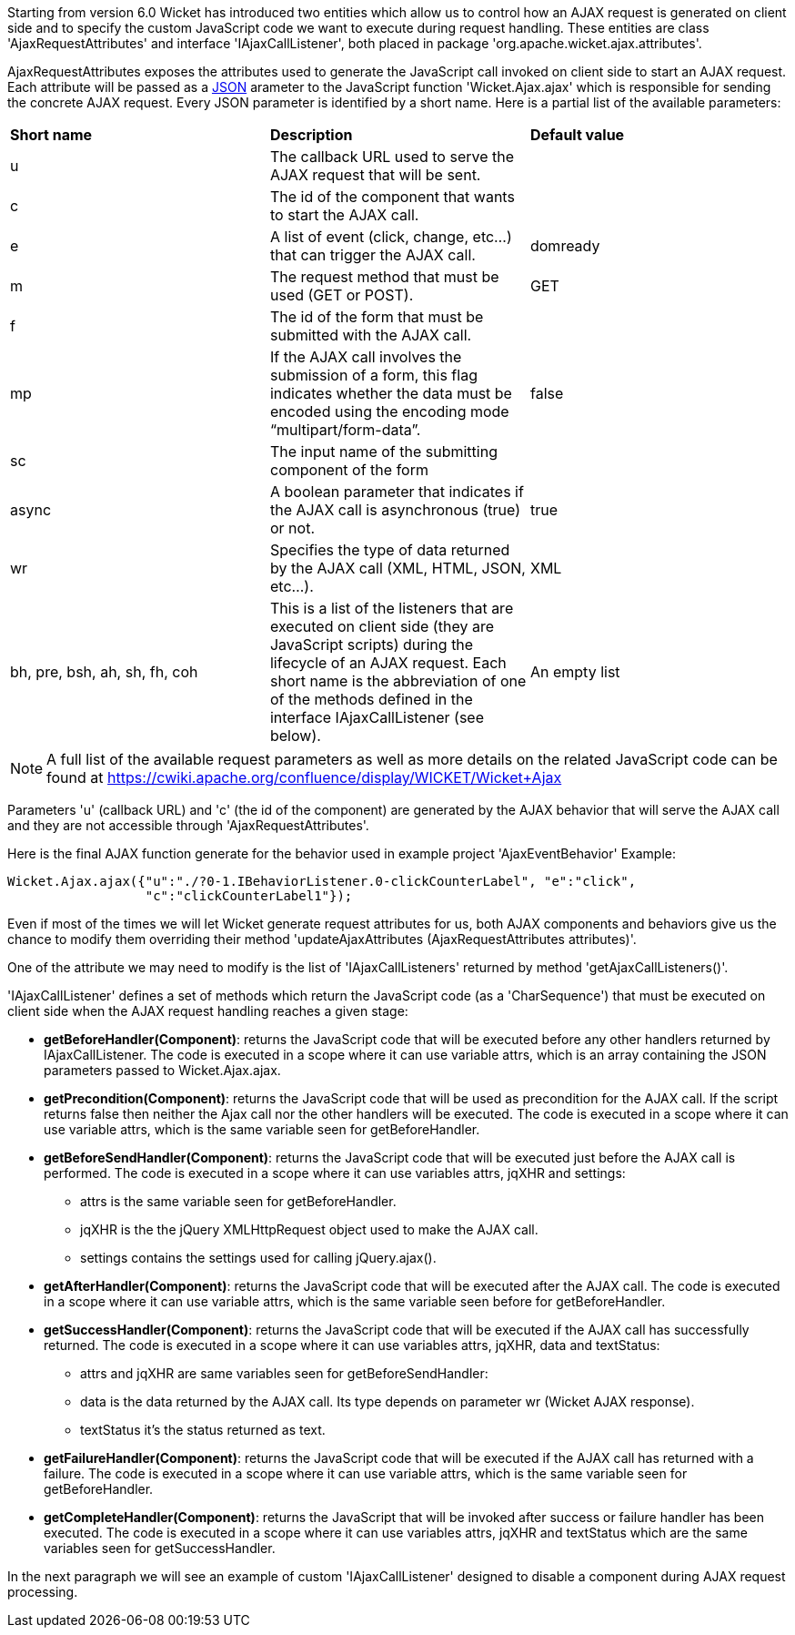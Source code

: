             


Starting from version 6.0 Wicket has introduced two entities which allow us to control how an AJAX request is generated on client side and to specify the custom JavaScript code we want to execute during request handling. These entities are class 'AjaxRequestAttributes' and interface 'IAjaxCallListener', both placed in package 'org.apache.wicket.ajax.attributes'.

AjaxRequestAttributes exposes the attributes used to generate the JavaScript call invoked on client side to start an AJAX request. Each attribute will be passed as a  http://en.wikipedia.org/wiki/JSON[JSON] arameter to the JavaScript function 'Wicket.Ajax.ajax' which is responsible for sending the concrete AJAX request. Every JSON parameter is identified by a short name. Here is a partial list of the available parameters:

|===
*Short name* | *Description* | *Default value*
|u | The callback URL used to serve the AJAX request that will be sent. |
|c | The id of the component that wants to start the AJAX call. |
|e | A list of event (click, change, etc...) that can trigger the AJAX call. | domready
|m | The request method that must be used (GET or POST). | GET
|f | The id of the form that must be submitted with the AJAX call. |
|mp | If the AJAX call involves the submission of a form, this flag indicates whether the data must be encoded using the encoding mode “multipart/form-data”. | false
|sc | The input name of the submitting component of the form |
|async | A boolean parameter that indicates if the AJAX call is asynchronous (true) or not. | true
|wr | Specifies the type of data returned by the AJAX call (XML, HTML, JSON, etc...). | XML
|bh, pre, bsh, ah, sh, fh, coh | This is a list of the listeners that are executed on client side (they are JavaScript scripts) during the lifecycle of an AJAX request. Each short name is the abbreviation of one of the methods defined in the interface IAjaxCallListener (see below). | An empty list
|===

NOTE: A full list of the available request parameters as well as more details on the related JavaScript code can be found at  https://cwiki.apache.org/confluence/display/WICKET/Wicket+Ajax[https://cwiki.apache.org/confluence/display/WICKET/Wicket+Ajax] 

Parameters 'u' (callback URL) and 'c' (the id of the component) are generated by the AJAX behavior that will serve the AJAX call and they are not accessible through 'AjaxRequestAttributes'.

Here is the final AJAX function generate for the behavior used in example project 'AjaxEventBehavior' Example:

[source,java]
----
Wicket.Ajax.ajax({"u":"./?0-1.IBehaviorListener.0-clickCounterLabel", "e":"click",               
                  "c":"clickCounterLabel1"});
----

Even if most of the times we will let Wicket generate request attributes for us, both AJAX components and behaviors give us the chance to modify them overriding their method 'updateAjaxAttributes (AjaxRequestAttributes attributes)'. 

One of the attribute we may need to modify is the list of 'IAjaxCallListeners' returned by method 'getAjaxCallListeners()'. 

'IAjaxCallListener' defines a set of methods which return the JavaScript code (as a 'CharSequence') that must be executed on client side when the AJAX request handling reaches a given stage:

* *getBeforeHandler(Component)*: returns the JavaScript code that will be executed before any other handlers returned by IAjaxCallListener. The code is executed in a scope where it can use variable attrs, which is an array containing the JSON parameters passed to Wicket.Ajax.ajax. 
* *getPrecondition(Component)*: returns the JavaScript code that will be used as precondition for the AJAX call. If the script returns false then neither the Ajax call nor the other handlers will be executed. The code is executed in a scope where it can use variable attrs, which is the same variable seen for getBeforeHandler. 
* *getBeforeSendHandler(Component)*: returns the JavaScript code that will be executed just before the AJAX call is performed. The code is executed in a scope where it can use variables attrs, jqXHR and settings:
** attrs is the same variable seen for getBeforeHandler.
** jqXHR is the the jQuery XMLHttpRequest object used to make the AJAX call.
** settings contains the settings used for calling jQuery.ajax().
* *getAfterHandler(Component)*: returns the JavaScript code that will be executed after the AJAX call. The code is executed in a scope where it can use variable attrs, which is the same variable seen before for getBeforeHandler. 
* *getSuccessHandler(Component)*: returns the JavaScript code that will be executed if the AJAX call has successfully returned. The code is executed in a scope where it can use variables attrs, jqXHR, data and textStatus:
** attrs and jqXHR are same variables seen for getBeforeSendHandler:
** data is the data returned by the AJAX call. Its type depends on parameter wr (Wicket AJAX response).
** textStatus it's the status returned as text.
* *getFailureHandler(Component)*: returns the JavaScript code that will be executed if the AJAX call has returned with a failure. The code is executed in a scope where it can use variable attrs, which is the same variable seen for getBeforeHandler. 
* *getCompleteHandler(Component)*: returns the JavaScript that will be invoked after success or failure handler has been executed. The code is executed in a scope where it can use variables attrs, jqXHR and textStatus which are the same variables seen for getSuccessHandler. 

In the next paragraph we will see an example of custom 'IAjaxCallListener' designed to disable a component during AJAX request processing.

